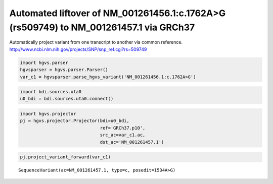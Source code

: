 
Automated liftover of NM\_001261456.1:c.1762A>G (rs509749) to NM\_001261457.1 via GRCh37
========================================================================================


Automatically project variant from one transcript to another via common reference.
http://www.ncbi.nlm.nih.gov/projects/SNP/snp_ref.cgi?rs=509749

.. code:: python

    import hgvs.parser
    hgvsparser = hgvs.parser.Parser()
    var_c1 = hgvsparser.parse_hgvs_variant('NM_001261456.1:c.1762A>G')
.. code:: python

    import bdi.sources.uta0
    u0_bdi = bdi.sources.uta0.connect()
.. code:: python

    import hgvs.projector
    pj = hgvs.projector.Projector(bdi=u0_bdi,
                                  ref='GRCh37.p10',
                                  src_ac=var_c1.ac,
                                  dst_ac='NM_001261457.1')
.. code:: python

    pj.project_variant_forward(var_c1)



.. parsed-literal::

    SequenceVariant(ac=NM_001261457.1, type=c, posedit=1534A>G)


